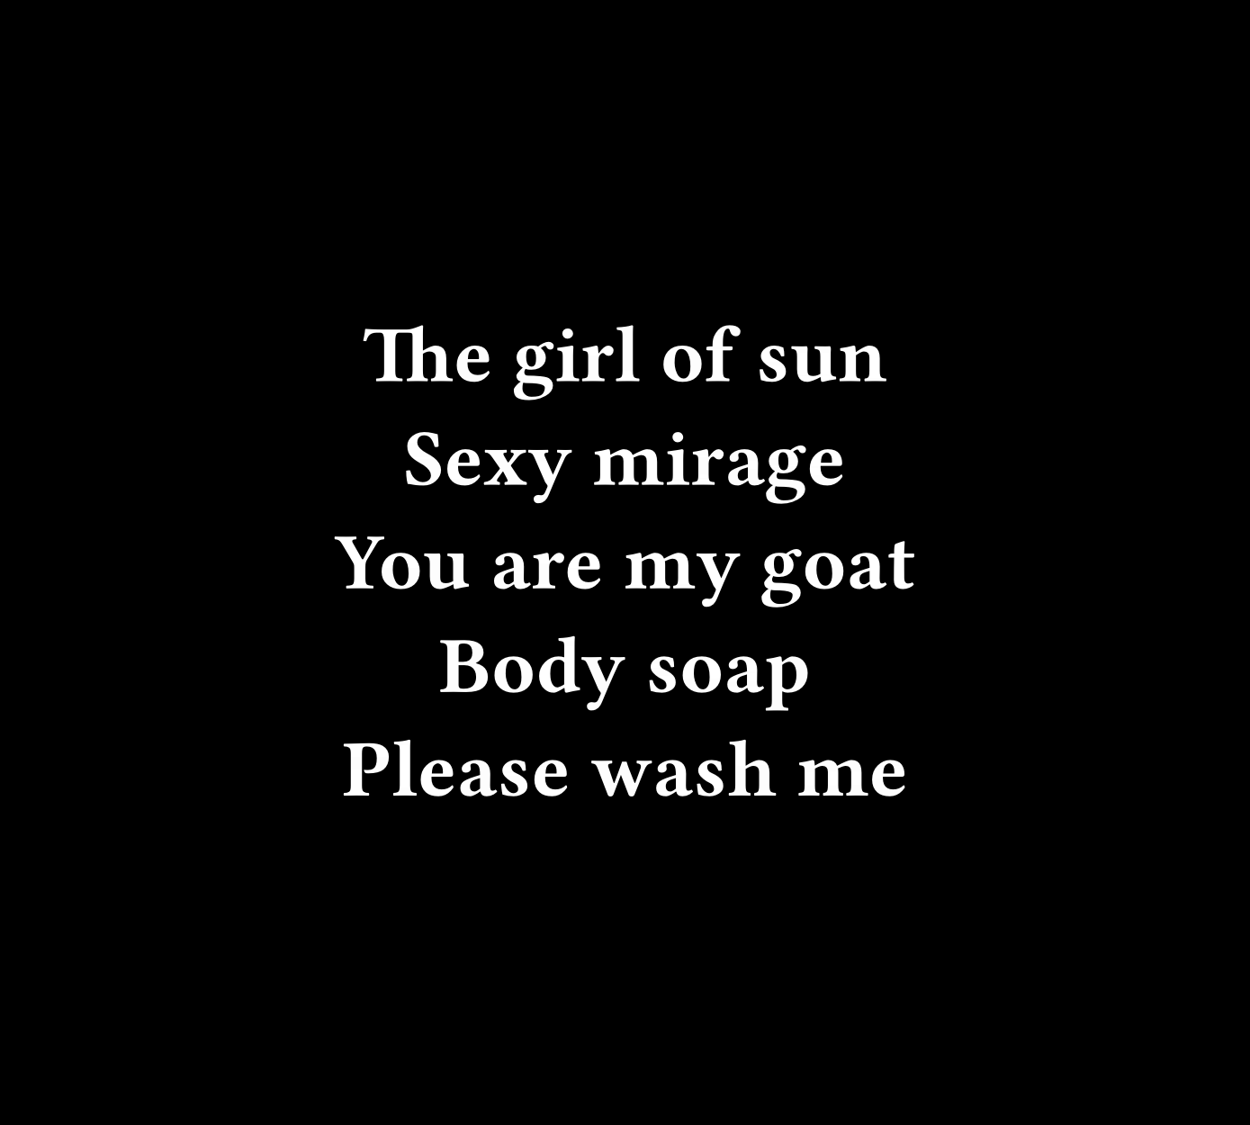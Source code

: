 #set page(width: 500pt, height: 450pt, fill: black)

#set text(font: "Fira Code", weight: "semibold", size: 32pt, fill: white)

#set rect(width: 100%, height: 100%, inset: 0pt, outset: 0pt, stroke: none)

#set align(center + horizon)

The girl of sun
#linebreak()
Sexy mirage
#linebreak()
You are my goat
#linebreak()
Body soap
#linebreak()
Please wash me